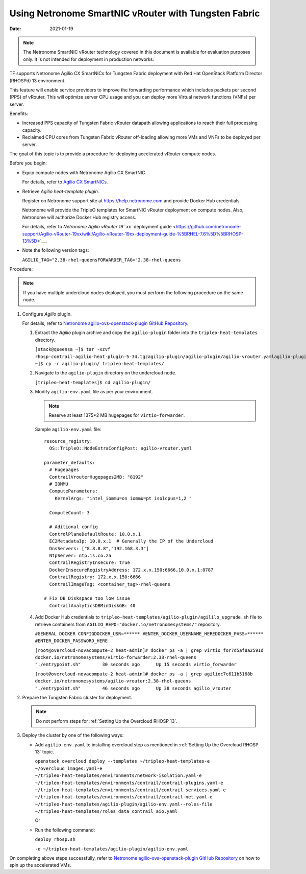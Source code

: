 Using Netronome SmartNIC vRouter with Tungsten Fabric
=========================================================

:date: 2021-01-19

.. note::

   The Netronome SmartNIC vRouter technology covered in this document is
   available for evaluation purposes only. It is not intended for
   deployment in production networks.

TF supports Netronome Agilio CX SmartNICs for Tungsten Fabric
deployment with Red Hat OpenStack Platform Director (RHOSPd) 13
environment.

This feature will enable service providers to improve the forwarding
performance which includes packets per second (PPS) of vRouter. This
will optimize server CPU usage and you can deploy more Virtual network
functions (VNFs) per server.

Benefits:

-  Increased PPS capacity of Tungsten Fabric vRouter datapath allowing
   applications to reach their full processing capacity.

-  Reclaimed CPU cores from Tungsten Fabric vRouter off-loading allowing more
   VMs and VNFs to be deployed per server.

The goal of this topic is to provide a procedure for deploying
accelerated vRouter compute nodes.

Before you begin:

-  Equip compute nodes with Netronome Agilio CX SmartNIC.

   For details, refer to `Agilio CX
   SmartNICs <https://www.netronome.com/products/agilio-cx/>`__.

-  Retrieve *Agilio heat-template plugin*.

   Register on Netronome support site at https://help.netronome.com and
   provide Docker Hub credentials.

   Netronome will provide the TripleO templates for SmartNIC vRouter
   deployment on compute nodes. Also, Netronome will authorize Docker
   Hub registry access.

   For details, refer to `Netronome Agilio vRouter 19\ ``xx`` deployment
   guide <https://github.com/netronome-support/Agilio-vRouter-19xx/wiki/Agilio-vRouter-19xx-deployment-guide-%5BRHEL-7.6%5D%5BRHOSP-13%5D>`__.

-  Note the following version tags:

   ``AGILIO_TAG="2.38-rhel-queensFORWARDER_TAG="2.38-rhel-queens``

Procedure:

.. note::

   If you have multiple undercloud nodes deployed, you must perform the
   following procedure on the same node.

1. Configure *Agilio* plugin.

   For details, refer to `Netronome agilio-ovs-openstack-plugin GitHub
   Repository <https://github.com/Netronome/agilio-ovs-openstack-plugin>`__.

   1. Extract the *Agilio* plugin archive and copy the ``agilio-plugin``
      folder into the ``tripleo-heat-templates`` directory.

      ``[stack@queensa ~]$ tar -xzvf rhosp-contrail-agilio-heat-plugin-5-34.tgzagilio-plugin/agilio-plugin/agilio-vrouter.yamlagilio-plugin/agilio_upgrade.shagilio-plugin/deploy_rhosp.shagilio-plugin/nfp_udev.shagilio-plugin/agilio-env.yamlagilio-plugin/versionagilio-plugin/README.md[stack@queensa ~]$ cp -r agilio-plugin/ tripleo-heat-templates/``

   2. Navigate to the ``agilio-plugin`` directory on the undercloud
      node.

      ``[tripleo-heat-templates]$ cd agilio-plugin/``

   3. Modify ``agilio-env.yaml`` file as per your
      environment.
      
      .. note:: 

         Reserve at least 1375*2 MB hugepages for ``virtio-forwarder``.
      
      Sample ``agilio-env.yaml`` file:
      
      ::

         resource_registry:
           OS::TripleO::NodeExtraConfigPost: agilio-vrouter.yaml

         parameter_defaults:
           # Hugepages
           ContrailVrouterHugepages2MB: "8192"
           # IOMMU
           ComputeParameters:
             KernelArgs: "intel_iommu=on iommu=pt isolcpus=1,2 " 

           ComputeCount: 3

           # Aditional config
           ControlPlaneDefaultRoute: 10.0.x.1
           EC2MetadataIp: 10.0.x.1  # Generally the IP of the Undercloud
           DnsServers: ["8.8.8.8","192.168.3.3"]
           NtpServer: ntp.is.co.za
           ContrailRegistryInsecure: true
           DockerInsecureRegistryAddress: 172.x.x.150:6666,10.0.x.1:8787
           ContrailRegistry: 172.x.x.150:6666
           ContrailImageTag: <container_tag>-rhel-queens

         # Fix DB Diskspace too low issue
           ContrailAnalyticsDBMinDiskGB: 40

   4. Add Docker Hub credentials to
      ``tripleo-heat-templates/agilio-plugin/agililo_upgrade.sh`` file
      to retrieve containers from
      ``AGILIO_REPO="docker.io/netronomesystems/"`` repository.

      ``#GENERAL DOCKER CONFIGDOCKER_USR=****** #ENTER_DOCKER_USERNAME_HEREDOCKER_PASS=****** #ENTER_DOCKER_PASSWORD_HERE``

      ``[root@overcloud-novacompute-2 heat-admin]# docker ps -a | grep virtio_for7d5af8a2591d        docker.io/netronomesystems/virtio-forwarder:2.38-rhel-queens           "./entrypoint.sh"        30 seconds ago      Up 15 seconds virtio_forwarder``

      ``[root@overcloud-novacompute-2 heat-admin]# docker ps -a | grep agilioc7c611b5168b        docker.io/netronomesystems/agilio-vrouter:2.38-rhel-queens             "./entrypoint.sh"        46 seconds ago      Up 38 seconds agilio_vrouter``

2. Prepare the Tungsten Fabric cluster for deployment.

   .. note::

      Do not perform steps for :ref:`Setting Up the Overcloud RHOSP 13`.

3. Deploy the cluster by one of the following ways:

   -  Add ``agilio-env.yaml`` to installing overcloud step as mentioned
      in :ref:`Setting Up the Overcloud RHOSP 13` topic.

      ``openstack overcloud deploy --templates ~/tripleo-heat-templates-e ~/overcloud_images.yaml-e ~/tripleo-heat-templates/environments/network-isolation.yaml-e ~/tripleo-heat-templates/environments/contrail/contrail-plugins.yaml-e ~/tripleo-heat-templates/environments/contrail/contrail-services.yaml-e ~/tripleo-heat-templates/environments/contrail/contrail-net.yaml-e ~/tripleo-heat-templates/agilio-plugin/agilio-env.yaml--roles-file ~/tripleo-heat-templates/roles_data_contrail_aio.yaml``

      Or

   -  Run the following command:

      ``deploy_rhosp.sh``

      ``-e ~/tripleo-heat-templates/agilio-plugin/agilio-env.yaml``

On completing above steps successfully, refer to `Netronome
agilio-ovs-openstack-plugin GitHub
Repository <https://github.com/Netronome/agilio-ovs-openstack-plugin>`__
on how to spin up the accelerated VMs.

 
